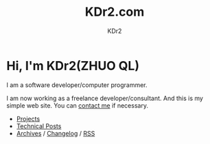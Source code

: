 # -*- mode: org; mode: auto-fill -*-
#+TITLE: KDr2.com
#+AUTHOR: KDr2
#+OPTIONS: num:nil
#+HTML_HEAD: <link rel="stylesheet" type="text/css" href="css/style.css" />

# #+ATTR_HTML: :alt R2D2 :title R2D2 :align right

* [[./image/res/R2-D2.128.png]] Hi, I'm KDr2(ZHUO QL)

I am a software developer/computer programmer.

I am now working as a freelance developer/consultant. And this is my
simple web site. You can [[file:about.html#contact_me][contact me]] if necessary.

- [[file:project/index.org][Projects]]
- [[file:tech/index.org][Technical Posts]]
- [[file:misc/archives.org][Archives]] / [[file:misc/site-log.org][Changelog]] / [[http://kdr2.com/misc/site-log.xml][RSS]]
